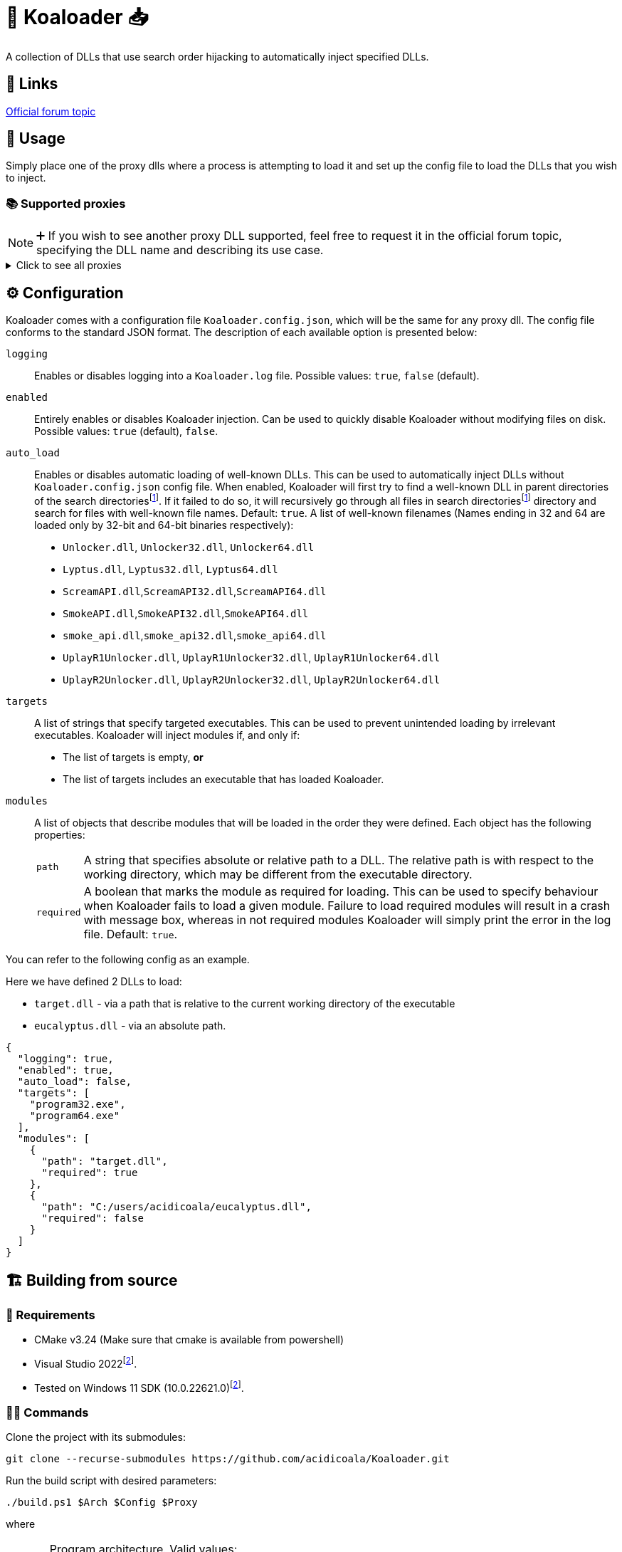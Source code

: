 = 🐨 Koaloader 📥

A collection of DLLs that use search order hijacking to automatically inject specified DLLs.

== 🔗 Links

https://cs.rin.ru/forum/viewtopic.php?p=2536753#p2536753[Official forum topic]

== 🚀 Usage

Simply place one of the proxy dlls where a process is attempting to load it and set up the config file to load the DLLs that you wish to inject.

=== 📚 Supported proxies

NOTE: ➕ If you wish to see another proxy DLL supported, feel free to request it in the official forum topic, specifying the DLL name and describing its use case.

.Click to see all proxies
[%collapsible]
====
* [x] *audioses.dll*
* [x] *d3d9.dll*
* [x] *d3d10.dll*
* [x] *d3d11.dll*
* [x] *dinput8.dll*
* [x] *dwmapi.dll*
* [x] *dxgi.dll*
* [x] *glu32.dll*
* [x] *hid.dll*
* [x] *iphlpapi.dll*
* [x] *msasn1.dll*
* [x] *msimg32.dll*
* [x] *mswsock.dll*
* [x] *opengl32.dll*
* [x] *profapi.dll*
* [x] *propsys.dll*
* [x] *textshaping.dll*
* [x] *version.dll*
* [x] *winhttp.dll*
* [x] *wldp.dll*
* [x] *winmm.dll*
* [x] *xinput9_1_0.dll*
====

== ⚙ Configuration

:fn-search-dirs: search directoriesfootnote:fn-search-dirs[Search directories include  the directory where Koaloader DLL is located as well as the working directory of the target process.]

Koaloader comes with a configuration file `Koaloader.config.json`, which will be the same for any proxy dll.
The config file conforms to the standard JSON format.
The description of each available option is presented below:

`logging`::
Enables or disables logging into a `Koaloader.log` file.
Possible values: `true`, `false` (default).

`enabled`::
Entirely enables or disables Koaloader injection.
Can be used to quickly disable Koaloader without modifying files on disk.
Possible values: `true` (default), `false`.

`auto_load`:: Enables or disables automatic loading of well-known DLLs.
This can be used to automatically inject DLLs without `Koaloader.config.json` config file.
When enabled, Koaloader will first try to find a well-known DLL in parent directories of the {fn-search-dirs}.
If it failed to do so, it will recursively go through all files in {fn-search-dirs} directory and search for files with well-known file names.
Default: `true`.
A list of well-known filenames (Names ending in 32 and 64 are loaded only by 32-bit and 64-bit binaries respectively):
* `Unlocker.dll`, `Unlocker32.dll`, `Unlocker64.dll`
* `Lyptus.dll`, `Lyptus32.dll`, `Lyptus64.dll`
* `ScreamAPI.dll`,`ScreamAPI32.dll`,`ScreamAPI64.dll`
* `SmokeAPI.dll`,`SmokeAPI32.dll`,`SmokeAPI64.dll`
* `smoke_api.dll`,`smoke_api32.dll`,`smoke_api64.dll`
* `UplayR1Unlocker.dll`, `UplayR1Unlocker32.dll`, `UplayR1Unlocker64.dll`
* `UplayR2Unlocker.dll`, `UplayR2Unlocker32.dll`, `UplayR2Unlocker64.dll`

`targets`::
A list of strings that specify targeted executables.
This can be used to prevent unintended loading by irrelevant executables.
Koaloader will inject modules if, and only if:
* The list of targets is empty, **or**
* The list of targets includes an executable that has loaded Koaloader.

`modules`:: A list of objects that describe modules that will be loaded in the order they were defined.
Each object has the following properties:
+
[horizontal]
`path`::: A string that specifies absolute or relative path to a DLL.
The relative path is with respect to the working directory, which may be different from the executable directory.
`required`::: A boolean that marks the module as required for loading.
This can be used to specify behaviour when Koaloader fails to load a given module.
Failure to load required modules will result in a crash with message box, whereas in not required modules Koaloader will simply print the error in the log file.
Default: `true`.

You can refer to the following config as an example.

[sidebar]

--

Here we have defined 2 DLLs to load:

* `target.dll` - via a path that is relative to the current working directory of the executable
* `eucalyptus.dll` - via an absolute path.

[source,json]
----
{
  "logging": true,
  "enabled": true,
  "auto_load": false,
  "targets": [
    "program32.exe",
    "program64.exe"
  ],
  "modules": [
    {
      "path": "target.dll",
      "required": true
    },
    {
      "path": "C:/users/acidicoala/eucalyptus.dll",
      "required": false
    }
  ]
}
----
--

== 🏗️ Building from source

=== 🚦 Requirements

:fn-lower-ver: footnote:lower-versions[Older versions may be supported as well.]

* CMake v3.24 (Make sure that cmake is available from powershell)
* Visual Studio 2022{fn-lower-ver}.
* Tested on Windows 11 SDK (10.0.22621.0){fn-lower-ver}.

=== 👨‍💻 Commands

Clone the project with its submodules:

[source,powershell]
----
git clone --recurse-submodules https://github.com/acidicoala/Koaloader.git
----

Run the build script with desired parameters:

[source,powershell]
----
./build.ps1 $Arch $Config $Proxy
----

where

[horizontal]
`$Arch`:: Program architecture.
Valid values:
* `32`
* `64`

`$Config`:: Build configuration.
Valid values:
* `Debug`
* `Release`
* `RelWithDebInfo`

`$Proxy`:: Proxy DLL to build.
Any DLL from `C:/Windows/System32` that includes only named exports is valid.

Example:

[source,powershell]
----
./build.ps1 64 Release d3d11
----

The final DLL will be located at
`build\$Arch\$Proxy\$Config`

=== Potential improvements

* [ ] DLLs with unnamed exports (by ordinal)
* [ ] DLLs that are missing from System32 directory

=== Miscellaneous notes

* Version is defined in link:CMakeLists.txt[CMakeLists.txt]
* CMake project likely needs to be reloaded after changing files in the link:res[res] directory.
* GitHub actions will build the project on every push to `master`, but will prepare a draft release only if the last commit was tagged.
* Proxy DLLs for CI releases need to be defined in link:.github/workflows/ci.yml[ci.yml]

== 👋 Acknowledgments

See the list of open-source libraries used by this project in https://github.com/acidicoala/Koalabox?tab=readme-ov-file#-acknowledgments[KoalaBox Readme].

== 📄 License

This software is licensed under the https://unlicense.org/[Unlicense], terms of which are available in link:UNLICENSE.txt[UNLICENSE.txt]
